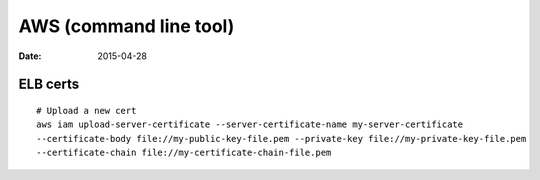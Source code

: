 AWS (command line tool)
=======================
:date: 2015-04-28

ELB certs
--------------------
::

 # Upload a new cert
 aws iam upload-server-certificate --server-certificate-name my-server-certificate 
 --certificate-body file://my-public-key-file.pem --private-key file://my-private-key-file.pem 
 --certificate-chain file://my-certificate-chain-file.pem
